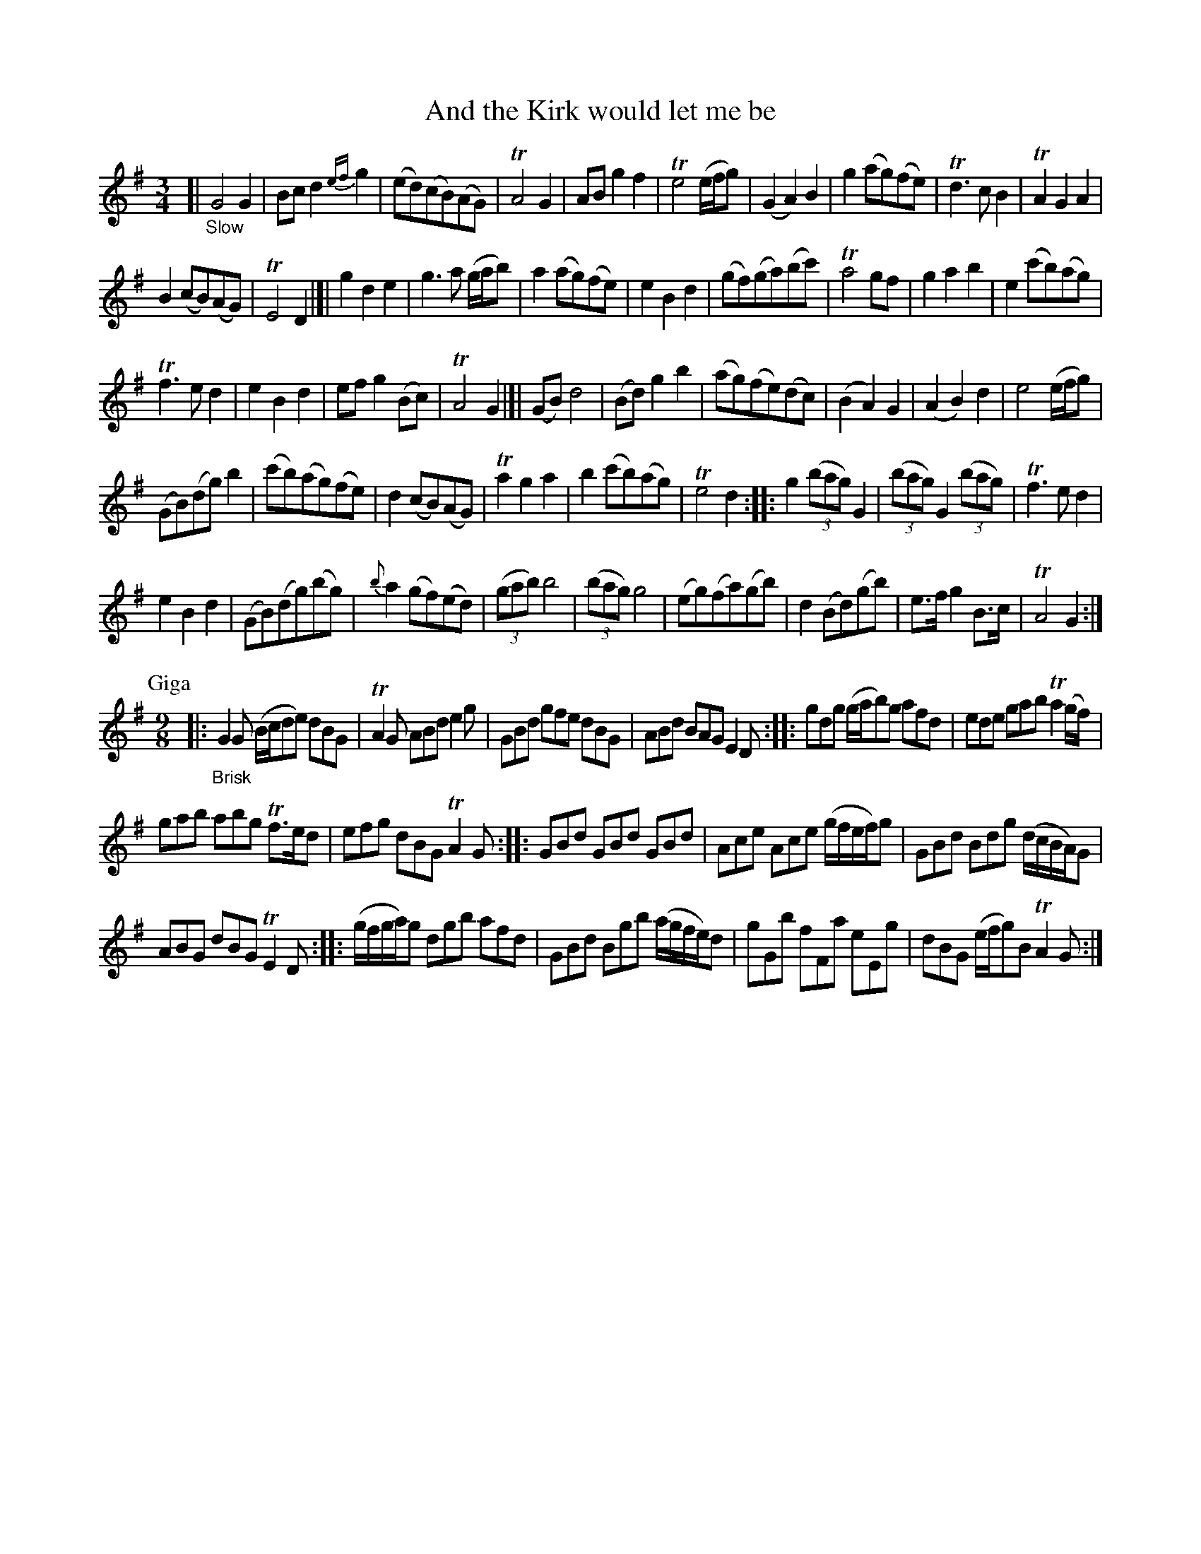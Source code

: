 X: 13141
T: And the Kirk would let me be
%R: air, waltz, minuet + slip-jig
B: James Oswald "The Caledonian Pocket Companion" v.1 b.3 p.14
S: https://ia800501.us.archive.org/18/items/caledonianpocket01rugg/caledonianpocket01rugg_bw.pdf
N: The 1st 2 strains have no repeat; the 3rd has only a final repeat; the rest have all repeats.
N: This doesn't make much sense, so it's transcribed as-is. Repeat strains as you like.
Z: 2020 John Chambers <jc:trillian.mit.edu>
M: 3/4
L: 1/8
K: G
%%slurgraces 1
%%graceslurs 1
[| "_Slow"\
G4 G2 | Bc d2 {ef}g2 | (ed)(cB)(AG) | TA4 G2 |\
AB g2 f2 | Te4 (e/f/g) | (G2 A2) B2 | g2 (ag)(fe) |\
Td3 c B2 | TA2 G2 A2 |
B2 (cB)(AG) | TE4 D2 |]|\
g2 d2 e2 | g3 a (g/a/b) | a2 (ag)(fe) | e2 B2 d2 |\
(gf)(ga)(bc') | Ta4 gf | g2 a2 b2 | e2 (c'b)(ag) |
Tf3 e d2 | e2 B2 d2 | ef g2 (Bc) | TA4 G2 |[|\
(GB) d4 | (Bd) g2 b2 | (ag)(fe)(dc) | (B2 A2) G2 |\
(A2 B2) d2 | e4 (e/f/g) |
(GB)(dg) b2 | (c'b)(ag)(fe) |\
d2 (cB)(AG) | Ta2 g2 a2 | b2 (c'b)(ag) | Te4 d2 ::\
g2 (3(bag) G2 | (3(bag) G2 (3(bag) | Tf3 e d2 |
e2 B2 d2 |\
(GB)(dg)(bg) | {b}a2 (gf)(ed) | (3(gab) b4 | (3(bag) g4 |\
(eg)(fa)(gb) | d2 (Bd)(gb) | e>f g2 B>c | TA4 G2 :|
P: Giga
[M:9/8] |:\
"_Brisk"G2G (B/c/de) dBG | TA2G ABd e2g | GBd gfe dBG | ABd BAG E2D :: gdg (g/a/b)g afd | ede gab Ta2(g/f/) |
gab abg Tf>ed | efg dBG TA2G :: GBd GBd GBd | Ace Ace (g/f/e/f/)g | GBd Bdg (d/c/B/A/)G |
ABG dBG TE2D :: (g/f/g/a/)g dgb afd | GBd Bgb (a/g/f/e/)d | gGb fFa eEg | dBG (e/f/g)B TA2G :|

